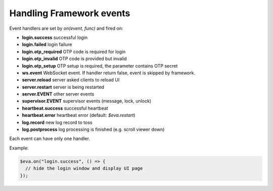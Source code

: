 Handling Framework events
**************************

Event handlers are set by *on(event, func)* and fired on:

* **login.success** successful login

* **login.failed** login failure

* **login.otp_required** OTP code is required for login

* **login.otp_invalid** OTP code is provided but invalid

* **login.otp_setup** OTP setup is required, the parameter contains OTP secret

* **ws.event** WebSocket event. If handler return false, event is skipped by
  framework.

* **server.reload** server asked clients to reload UI

* **server.restart** server is being restarted

* **server.EVENT** other server events

* **supervisor.EVENT** supervisor events (message, lock, unlock)

* **heartbeat.success** successful heartbeat

* **heartbeat.error** heartbeat error (default: *$eva.restart*)

* **log.record** new log record to toss

* **log.postprocess** log processing is finished (e.g. scroll viewer down)

Each event can have only one handler.

Example:

.. code:: javascript

   $eva.on("login.success", () => {
     // hide the login window and display UI page
   });
